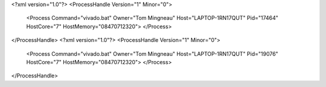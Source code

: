 <?xml version="1.0"?>
<ProcessHandle Version="1" Minor="0">
    <Process Command="vivado.bat" Owner="Tom Mingneau" Host="LAPTOP-1RN17QUT" Pid="17464" HostCore="7" HostMemory="08470712320">
    </Process>
</ProcessHandle>
<?xml version="1.0"?>
<ProcessHandle Version="1" Minor="0">
    <Process Command="vivado.bat" Owner="Tom Mingneau" Host="LAPTOP-1RN17QUT" Pid="19076" HostCore="7" HostMemory="08470712320">
    </Process>
</ProcessHandle>
